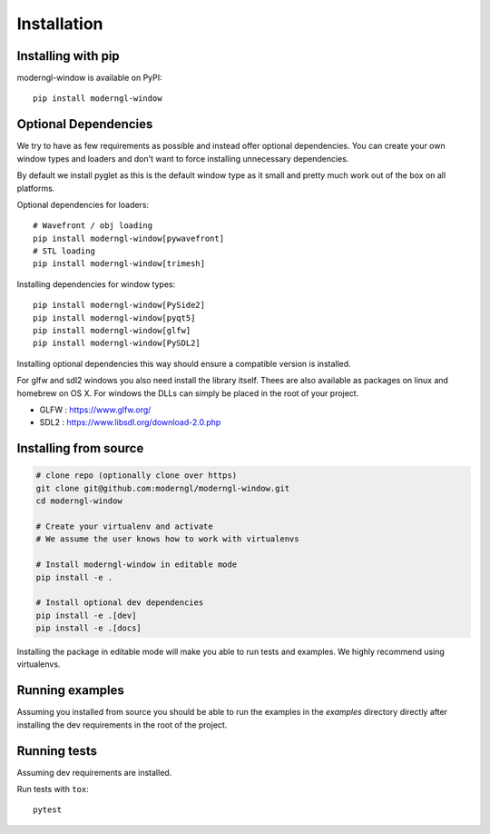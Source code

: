
Installation
============

Installing with pip
-------------------

moderngl-window is available on PyPI::

    pip install moderngl-window

Optional Dependencies
---------------------

We try to have as few requirements as possible and instead offer
optional dependencies. You can create your own window types
and loaders and don't want to force installing unnecessary dependencies.

By default we install pyglet as this is the default window type
as it small and pretty much work out of the box on all platforms.

Optional dependencies for loaders::

    # Wavefront / obj loading
    pip install moderngl-window[pywavefront]
    # STL loading
    pip install moderngl-window[trimesh]

Installing dependencies for window types::

    pip install moderngl-window[PySide2]
    pip install moderngl-window[pyqt5]
    pip install moderngl-window[glfw]
    pip install moderngl-window[PySDL2]

Installing optional dependencies this way should ensure
a compatible version is installed.

For glfw and sdl2 windows you also need install the library itself.
Thees are also available as packages on linux and homebrew on OS X.
For windows the DLLs can simply be placed in the root of your project.

- GLFW : https://www.glfw.org/
- SDL2 : https://www.libsdl.org/download-2.0.php

Installing from source
----------------------

.. code:: bash

    # clone repo (optionally clone over https)
    git clone git@github.com:moderngl/moderngl-window.git
    cd moderngl-window

    # Create your virtualenv and activate
    # We assume the user knows how to work with virtualenvs

    # Install moderngl-window in editable mode
    pip install -e .

    # Install optional dev dependencies
    pip install -e .[dev]
    pip install -e .[docs]

Installing the package in editable mode will make you able
to run tests and examples. We highly recommend using
virtualenvs.

Running examples
----------------

Assuming you installed from source you should be able to run the examples
in the `examples` directory directly after installing the dev requirements
in the root of the project.

Running tests
-------------

Assuming dev requirements are installed.

Run tests with ``tox``::

    pytest
